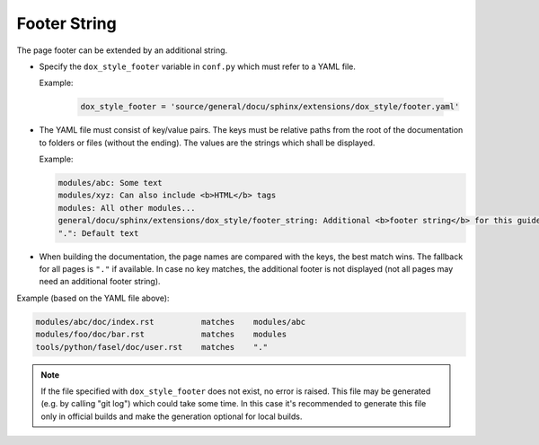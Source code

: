 .. _sphinx_footer_string:

Footer String
=============

The page footer can be extended by an additional string.


- Specify the ``dox_style_footer`` variable in ``conf.py`` which must refer to a YAML file.

  Example:

    .. code-block:: python

        dox_style_footer = 'source/general/docu/sphinx/extensions/dox_style/footer.yaml'

- The YAML file must consist of key/value pairs. The keys must be relative paths from the root of
  the documentation to folders or files (without the ending). The values are the strings which shall
  be displayed.

  Example:

  .. code-block:: yaml

    modules/abc: Some text
    modules/xyz: Can also include <b>HTML</b> tags
    modules: All other modules...
    general/docu/sphinx/extensions/dox_style/footer_string: Additional <b>footer string</b> for this guideline<br>with a newline.
    ".": Default text

- When building the documentation, the page names are compared with the keys, the best match wins.
  The fallback for all pages is ``"."`` if available. In case no key matches, the additional footer
  is not displayed (not all pages may need an additional footer string).

Example (based on the YAML file above):

.. code-block:: none

    modules/abc/doc/index.rst          matches    modules/abc
    modules/foo/doc/bar.rst            matches    modules
    tools/python/fasel/doc/user.rst    matches    "."

.. note::

    If the file specified with ``dox_style_footer`` does not exist, no error is raised.
    This file may be generated (e.g. by calling "git log") which could take some time.
    In this case it's recommended to generate this file only in official builds and make the
    generation optional for local builds.
